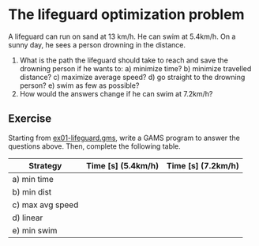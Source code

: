 * The lifeguard optimization problem
A lifeguard can run on sand at 13 km/h. He can swim at 5.4km/h. On a sunny day,
he sees a person drowning in the distance.

[[file:img/ex01.png]]

1) What is the path the lifeguard should take to reach and save the drowning
   person if he wants to:
   a) minimize time?
   b) minimize travelled distance?
   c) maximize average speed?
   d) go straight to the drowning person?
   e) swim as few as possible?
2) How would the answers change if he can swim at 7.2km/h?

** Exercise
Starting from [[https://github.com/polimi-energy-modelling/ex01-lifeguard-template/blob/master/ex01-lifeguard.gms][ex01-lifeguard.gms]], write a GAMS program to answer the questions above. Then, complete the following table. 

| Strategy         | Time [s] (5.4km/h) | Time [s] (7.2km/h) |
|------------------+--------------------+--------------------|
| a) min time      |                    |                    |
| b) min dist      |                    |                    |
| c) max avg speed |                    |                    |
| d) linear        |                    |                    |
| e) min swim      |                    |                    |
